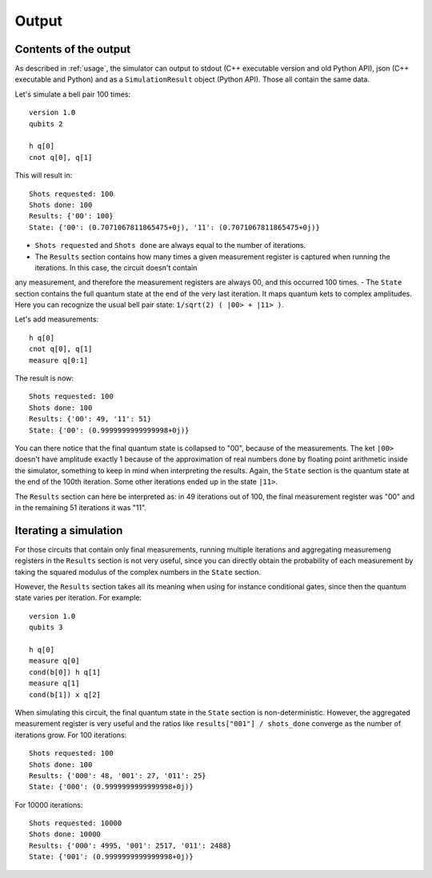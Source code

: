 ======
Output
======

Contents of the output
----------------------

As described in :ref:`usage`, the simulator can output to stdout (C++ executable version and old Python API), json (C++ executable and Python) and as a ``SimulationResult`` object (Python API).
Those all contain the same data.

Let's simulate a bell pair 100 times:

::

    version 1.0
    qubits 2

    h q[0] 
    cnot q[0], q[1]


This will result in:

::

    Shots requested: 100
    Shots done: 100
    Results: {'00': 100}
    State: {'00': (0.7071067811865475+0j), '11': (0.7071067811865475+0j)}


- ``Shots requested`` and ``Shots done`` are always equal to the number of iterations.
- The ``Results`` section contains how many times a given measurement register is captured when running the iterations. In this case, the circuit doesn't contain
any measurement, and therefore the measurement registers are always 00, and this occurred 100 times.
- The ``State`` section contains the full quantum state at the end of the very last iteration. It maps quantum kets to complex amplitudes. Here you can recognize
the usual bell pair state: ``1/sqrt(2) ( |00> + |11> )``.


Let's add measurements:

::

    h q[0] 
    cnot q[0], q[1]
    measure q[0:1]


The result is now:

::

    Shots requested: 100
    Shots done: 100
    Results: {'00': 49, '11': 51}
    State: {'00': (0.9999999999999998+0j)}


You can there notice that the final quantum state is collapsed to "00", because of the measurements. The ket ``|00>`` doesn't have amplitude exactly 1 because of the
approximation of real numbers done by floating point arithmetic inside the simulator, something to keep in mind when interpreting the results.
Again, the ``State`` section is the quantum state at the end of the 100th iteration. Some other iterations ended up in the state ``|11>``.

The ``Results`` section can here be interpreted as: in 49 iterations out of 100, the final measurement register was "00" and in the remaining 51 iterations
it was "11".


Iterating a simulation
----------------------

For those circuits that contain only final measurements, running multiple iterations and aggregating measuremeng registers in the ``Results`` section is not very useful, since you can directly obtain the
probability of each measurement by taking the squared modulus of the complex numbers in the ``State`` section.

However, the ``Results`` section takes all its meaning when using for instance conditional gates, since then the quantum state varies per iteration.
For example:

::
    
    version 1.0
    qubits 3

    h q[0]
    measure q[0]
    cond(b[0]) h q[1]
    measure q[1]
    cond(b[1]) x q[2]


When simulating this circuit, the final quantum state in the ``State`` section is non-deterministic. However, the aggregated measurement register is very useful and the ratios like
``results["001"] / shots_done`` converge as the number of iterations grow.
For 100 iterations:

::

    Shots requested: 100
    Shots done: 100
    Results: {'000': 48, '001': 27, '011': 25}
    State: {'000': (0.9999999999999998+0j)}

For 10000 iterations:

::

    Shots requested: 10000
    Shots done: 10000
    Results: {'000': 4995, '001': 2517, '011': 2488}
    State: {'001': (0.9999999999999998+0j)}